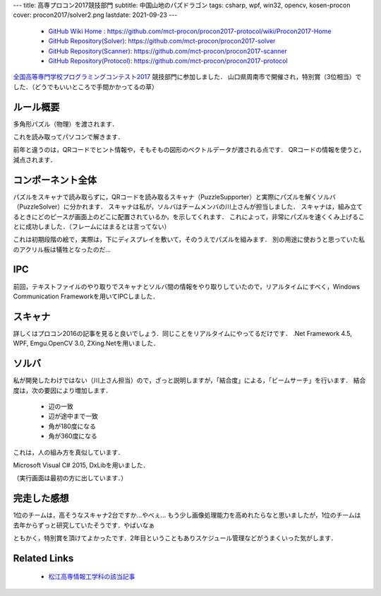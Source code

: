 ---
title: 高専プロコン2017競技部門
subtitle: 中国山地のパズドラゴン
tags: csharp, wpf, win32, opencv, kosen-procon
cover: procon2017/solver2.png
lastdate: 2021-09-23
---
 * `GitHub Wiki Home <https://github.com/mct-procon/procon2017-protocol/wiki/Procon2017-Home>`_ : https://github.com/mct-procon/procon2017-protocol/wiki/Procon2017-Home
 * `GitHub Repository(Solver) <https://github.com/mct-procon/procon2017-solver>`_: https://github.com/mct-procon/procon2017-solver
 * `GitHub Repository(Scanner) <https://github.com/mct-procon/procon2017-scanner>`_: https://github.com/mct-procon/procon2017-scanner
 * `GitHub Repository(Protocol) <https://github.com/mct-procon/procon2017-protocol>`_: https://github.com/mct-procon/procon2017-protocol

`全国高等専門学校プログラミングコンテスト2017`_ 競技部門に参加しました．
山口県周南市で開催され，特別賞（3位相当）でした．（どうでもいいところで手間かかってるの草）

ルール概要
=============
多角形パズル（物理）を渡されます．

.. raw::html

    <div style="display: grid; grid-template-columns: repeat(2, 1fr); width: 100%;">
        <div style="margin: 2em"><img style="max-width: 100%; max-height: 40vh; object-fit: scale-down;" src="../images/procon2016/img011.jpg" alt="Puzzle Piece"><br>Puzzle Piece</div>
        <div style="margin: 2em"><img style="max-width: 100%;object-fit: scale-down;" src="../images/procon2016/SANY1464.jpg" alt="Puzzle Frame"><br>Puzzle Frame</div>
    </div>

これを読み取ってパソコンで解きます．

.. raw::html

    <div style="display: grid; grid-template-columns: repeat(2, 1fr); width: 100%;">
        <div style="margin: 2em"><img style="max-width: 100%;object-fit: scale-down;" src="../images/procon2017/solver1.jpg" alt="Solving Puzzle"><br>Solving Puzzle</div>
        <div style="margin: 2em"><img style="max-width: 100%;object-fit: scale-down;" src="../images/procon2017/solver2.png" alt="Solving Puzzle2"><br>Solving Puzzle2</div>
    </div>

前年と違うのは，QRコードでヒント情報や，そもそもの図形のベクトルデータが渡される点です．
QRコードの情報を使うと，減点されます．

コンポーネント全体
======================

パズルをスキャナで読み取らずに，QRコードを読み取るスキャナ（PuzzleSupporter）と実際にパズルを解くソルバ（PuzzleSolver）に分かれます．
スキャナは私が，ソルバはチームメンバの川上さんが担当しました．
スキャナは，組み立てるときにどのピースが画面上のどこに配置されているか，を示してくれます．
これによって，非常にパズルを速くくみ上げることに成功しました．（フレームにはまるとは言ってない）

.. figure::../images/procon2017/hoge.jpg
   :alt: Overview
   :width: 500px
   Overview

これは初期段階の絵で，実際は，下にディスプレイを敷いて，そのうえでパズルを組みます．
別の用途に使おうと思っていた私のアクリル板は犠牲となったのだ…

IPC
=====

前回，テキストファイルのやり取りでスキャナとソルバ間の情報をやり取りしていたので，リアルタイムにすべく，Windows Communication Frameworkを用いてIPCしました．

スキャナ
=========
.. raw::html

    <div style="display: grid; grid-template-columns: repeat(2, 1fr); grid-template-rows: repeat(3, auto); width: 100%;">
        <div style="margin: 2em"><img style="max-width: 100%;object-fit: scale-down;" src="../images/procon2017/scan1.jpg" alt="Scan piece"><br>Scan piece</div>
        <div style="margin: 2em"><img style="max-width: 100%;object-fit: scale-down;" src="../images/procon2017/scan2.jpg" alt="Final version of supporter"><br>Final version of supporter</div>
        <div style="margin: 2em"><img style="max-width: 100%;object-fit: scale-down;" src="../images/procon2017/scan3.jpg" alt="Binalize"><br>Binalize</div>
        <div style="margin: 2em"><img style="max-width: 100%;object-fit: scale-down;" src="../images/procon2017/scan4.jpg" alt="QR reading"><br>QR reading</div>
    </div>

詳しくはプロコン2016の記事を見ると良いでしょう．同じことをリアルタイムにやってるだけです．
.Net Framework 4.5, WPF, Emgu.OpenCV 3.0, ZXing.Netを用いました．

ソルバ
========

私が開発したわけではない（川上さん担当）ので，ざっと説明しますが，「結合度」による，「ビームサーチ」を行います．
結合度は，次の要因により増加します．

    - 辺の一致
    - 辺が途中まで一致
    - 角が180度になる
    - 角が360度になる

.. figure::../images/procon2017/connectivity.jpg
   :alt: Connectivity Value
   :width: 500px
   Connectivity

これは，人の組み方を真似しています．

Microsoft Visual C# 2015, DxLibを用いました．

（実行画面は最初の方に出しています．）


完走した感想
==============

1位のチームは，高そうなスキャナ2台ですか…やべぇ…
もう少し画像処理能力を高めれたらなと思いましたが，1位のチームは去年からずっと研究していたそうです．やばいなぁ

ともかく，特別賞を頂けてよかったです．2年目ということもありスケジュール管理などがうまくいった気がします．

Related Links
================

 * `松江高専情報工学科の該当記事`_


.. _全国高等専門学校プログラミングコンテスト2017: https://www.procon.gr.jp/?page_id=59121
.. _松江高専情報工学科の該当記事: http://www.matsue-ct.jp/it/index.php/48-topics/topics2017b/299-topics20171013